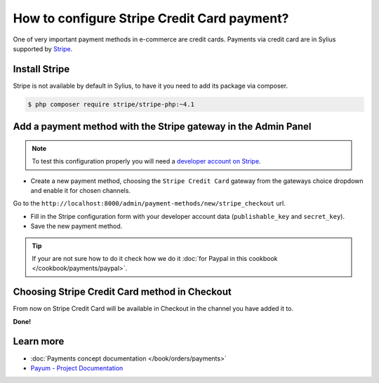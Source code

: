 How to configure Stripe Credit Card payment?
============================================

One of very important payment methods in e-commerce are credit cards. Payments via credit card are in Sylius supported by `Stripe <http://stripe.com/docs>`_.

Install Stripe
--------------

Stripe is not available by default in Sylius, to have it you need to add its package via composer.

.. code-block:: bash

    $ php composer require stripe/stripe-php:~4.1

Add a payment method with the Stripe gateway in the Admin Panel
---------------------------------------------------------------

.. note::

    To test this configuration properly you will need a `developer account on Stripe <https://dashboard.stripe.com/register>`_.

* Create a new payment method, choosing the ``Stripe Credit Card`` gateway from the gateways choice dropdown and enable it for chosen channels.

Go to the ``http://localhost:8000/admin/payment-methods/new/stripe_checkout`` url.

* Fill in the Stripe configuration form with your developer account data (``publishable_key`` and ``secret_key``).
* Save the new payment method.

.. tip::

    If your are not sure how to do it check how we do it :doc:`for Paypal in this cookbook </cookbook/payments/paypal>`.

Choosing Stripe Credit Card method in Checkout
----------------------------------------------

From now on Stripe Credit Card will be available in Checkout in the channel you have added it to.

**Done!**

Learn more
----------

* :doc:`Payments concept documentation </book/orders/payments>`
* `Payum - Project Documentation <https://github.com/Payum/Payum/blob/master/src/Payum/Core/Resources/docs/index.md>`_
